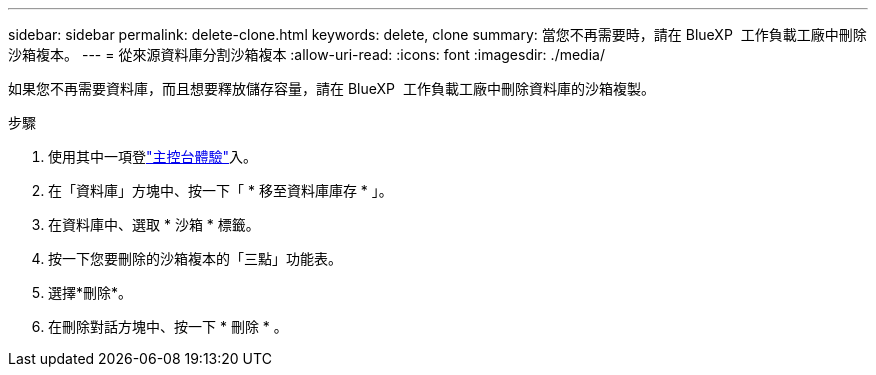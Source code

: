 ---
sidebar: sidebar 
permalink: delete-clone.html 
keywords: delete, clone 
summary: 當您不再需要時，請在 BlueXP  工作負載工廠中刪除沙箱複本。 
---
= 從來源資料庫分割沙箱複本
:allow-uri-read: 
:icons: font
:imagesdir: ./media/


[role="lead"]
如果您不再需要資料庫，而且想要釋放儲存容量，請在 BlueXP  工作負載工廠中刪除資料庫的沙箱複製。

.步驟
. 使用其中一項登link:https://docs.netapp.com/us-en/workload-setup-admin/console-experiences.html["主控台體驗"^]入。
. 在「資料庫」方塊中、按一下「 * 移至資料庫庫存 * 」。
. 在資料庫中、選取 * 沙箱 * 標籤。
. 按一下您要刪除的沙箱複本的「三點」功能表。
. 選擇*刪除*。
. 在刪除對話方塊中、按一下 * 刪除 * 。

